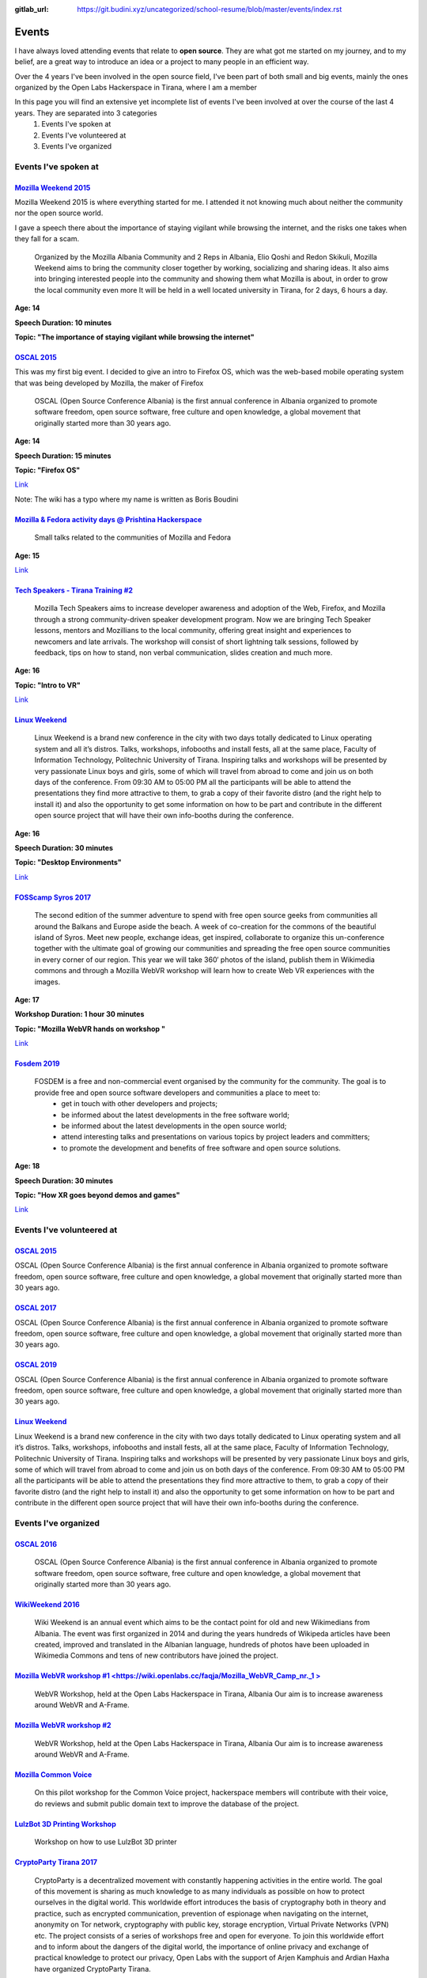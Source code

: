 :gitlab_url: https://git.budini.xyz/uncategorized/school-resume/blob/master/events/index.rst

======
Events
======

I have always loved attending events that relate to **open source**. They are what got me started on my journey, and to my belief, are a great way to introduce an idea or a project to many people in an efficient way.

Over the 4 years I've been involved in the open source field, I've been part of both small and big events, mainly the ones organized by the Open Labs Hackerspace in Tirana, where I am a member

In this page you will find an extensive yet incomplete list of events I've been involved at over the course of the last 4 years. They are separated into 3 categories
 1) Events I've spoken at
 2) Events I've volunteered at
 3) Events I've organized

Events I've spoken at
~~~~~~~~~~~~~~~~~~~~~



`Mozilla Weekend 2015 <https://reps.mozilla.org/e/mozilla-weekend-tirana/>`_
----------------------------------------------------------------------------

Mozilla Weekend 2015 is where everything started for me. I attended it not knowing much about neither the community nor the open source world.

I gave a speech there about the importance of staying vigilant while browsing the internet, and the risks one takes when they fall for a scam.

 Organized by the Mozilla Albania Community and 2 Reps in Albania, Elio Qoshi and Redon Skikuli, Mozilla Weekend aims to bring the community closer together by working, socializing and sharing ideas. It also aims into bringing interested people into the community and showing them what Mozilla is about, in order to grow the local community even more It will be held in a well located university in Tirana, for 2 days, 6 hours a day.
**Age: 14**

**Speech Duration: 10 minutes**

**Topic: "The importance of staying vigilant while browsing the internet"**

.. image:: ../images/mozweekend.jpg


`OSCAL 2015 <https://wiki.openlabs.cc/faqja/OSCAL_2015>`_
---------------------------------------------------------

This was my first big event. I decided to give an intro to Firefox OS, which was the web-based mobile operating system that was being developed by Mozilla, the maker of Firefox

 OSCAL (Open Source Conference Albania) is the first annual conference in Albania organized to promote software freedom, open source software, free culture and open knowledge, a global movement that originally started more than 30 years ago.
**Age: 14**

**Speech Duration: 15 minutes**

**Topic: "Firefox OS"**

`Link <https://wiki.openlabs.cc/faqja/OSCAL_2015/Axhenda>`_

Note: The wiki has a typo where my name is written as Boris Boudini



`Mozilla & Fedora activity days @ Prishtina Hackerspace <https://communityblog.fedoraproject.org/fedora-mozilla-activity-days-in-prishtina-kosovo>`_
----------------------------------------------------------------------------------------------------------------------------------------------------

 Small talks related to the communities of Mozilla and Fedora

**Age: 15**

`Link <https://ardiansblog.wordpress.com/2016/03/30/fedora-and-mozilla-activity-day-in-kosovo/>`_



`Tech Speakers - Tirana Training #2 <https://reps.mozilla.org/e/tech-speakers-tirana-training-2/>`_
---------------------------------------------------------------------------------------------------

 Mozilla Tech Speakers aims to increase developer awareness and adoption of the Web, Firefox, and Mozilla through a strong community-driven speaker development program. Now we are bringing Tech Speaker lessons, mentors and Mozillians to the local community, offering great insight and experiences to newcomers and late arrivals. The workshop will consist of short lightning talk sessions, followed by feedback, tips on how to stand, non verbal communication, slides creation and much more.

**Age: 16**

**Topic: "Intro to VR"**

`Link <https://wiki.openlabs.cc/faqja/Mozilla_Tech_Speakers_Tirana-_Training_nr.2>`_


`Linux Weekend <https://wiki.openlabs.cc/faqja/Linux_Weekend_Tirana_2017>`_
---------------------------------------------------------------------------

 Linux Weekend is a brand new conference in the city with two days totally dedicated to Linux operating system and all it’s distros. Talks, workshops, infobooths and install fests, all at the same place, Faculty of Information Technology, Politechnic University of Tirana. Inspiring talks and workshops will be presented by very passionate Linux boys and girls, some of which will travel from abroad to come and join us on both days of the conference. From 09:30 AM to 05:00 PM all the participants will be able to attend the presentations they find more attractive to them, to grab a copy of their favorite distro (and the right help to install it) and also the opportunity to get some information on how to be part and contribute in the different open source project that will have their own info-booths during the conference.

**Age: 16**

**Speech Duration: 30 minutes**

**Topic: "Desktop Environments"**

`Link <https://wiki.openlabs.cc/faqja/Linux_Weekend_Tirana_2017#Axhenda>`_



`FOSScamp Syros 2017 <https://wiki.openlabs.cc/faqja/FOSScamp_Syros_2017>`_
---------------------------------------------------------------------------

 The second edition of the summer adventure to spend with free open source geeks from communities all around the Balkans and Europe aside the beach. A week of co-creation for the commons of the beautiful island of Syros. Meet new people, exchange ideas, get inspired, collaborate to organize this un-conference together with the ultimate goal of growing our communities and spreading the free open source communities in every corner of our region. This year we will take 360′ photos of the island, publish them in Wikimedia commons and through a Mozilla WebVR workshop will learn how to create Web VR experiences with the images.

**Age: 17**

**Workshop Duration: 1 hour 30 minutes**

**Topic: "Mozilla WebVR hands on workshop "**

`Link <https://ftp.heanet.ie/mirrors/fosdem-video/2019/UD2.208/how_xr_goes_beyond_demos_and_games.mp4>`_



`Fosdem 2019 <https://fosdem.org/2019/>`_
-----------------------------------------

 FOSDEM is a free and non-commercial event organised by the community for the community. The goal is to provide free and open source software developers and communities a place to meet to:
  * get in touch with other developers and projects;
  * be informed about the latest developments in the free software world;
  * be informed about the latest developments in the open source world;
  * attend interesting talks and presentations on various topics by project leaders and committers;
  * to promote the development and benefits of free software and open source solutions.


**Age: 18**

**Speech Duration: 30 minutes**

**Topic: "How XR goes beyond demos and games"**

`Link <https://ftp.heanet.ie/mirrors/fosdem-video/2019/UD2.208/how_xr_goes_beyond_demos_and_games.mp4>`_


Events I've volunteered at
~~~~~~~~~~~~~~~~~~~~~~~~~~

`OSCAL 2015 <https://wiki.openlabs.cc/faqja/OSCAL_2015>`_
---------------------------------------------------------
OSCAL (Open Source Conference Albania) is the first annual conference in Albania organized to promote software freedom, open source software, free culture and open knowledge, a global movement that originally started more than 30 years ago.

`OSCAL 2017 <https://wiki.openlabs.cc/faqja/OSCAL_2017>`_
---------------------------------------------------------
OSCAL (Open Source Conference Albania) is the first annual conference in Albania organized to promote software freedom, open source software, free culture and open knowledge, a global movement that originally started more than 30 years ago.

`OSCAL 2019 <https://wiki.openlabs.cc/faqja/OSCAL_2019>`_
---------------------------------------------------------
OSCAL (Open Source Conference Albania) is the first annual conference in Albania organized to promote software freedom, open source software, free culture and open knowledge, a global movement that originally started more than 30 years ago.

`Linux Weekend <https://wiki.openlabs.cc/faqja/Linux_Weekend_Tirana_2017>`_
---------------------------------------------------------------------------
Linux Weekend is a brand new conference in the city with two days totally dedicated to Linux operating system and all it’s distros. Talks, workshops, infobooths and install fests, all at the same place, Faculty of Information Technology, Politechnic University of Tirana.
Inspiring talks and workshops will be presented by very passionate Linux boys and girls, some of which will travel from abroad to come and join us on both days of the conference. From 09:30 AM to 05:00 PM all the participants will be able to attend the presentations they find more attractive to them, to grab a copy of their favorite distro (and the right help to install it) and also the opportunity to get some information on how to be part and contribute in the different open source project that will have their own info-booths during the conference.


Events I've organized
~~~~~~~~~~~~~~~~~~~~~~~~~~

`OSCAL 2016 <https://wiki.openlabs.cc/faqja/OSCAL_2016>`_
---------------------------------------------------------
 OSCAL (Open Source Conference Albania) is the first annual conference in Albania organized to promote software freedom, open source software, free culture and open knowledge, a global movement that originally started more than 30 years ago.

`WikiWeekend 2016 <https://sq.wikipedia.org/wiki/Wikipedia:Wiki_Weekend_Tirana_2016>`_
--------------------------------------------------------------------------------------
 Wiki Weekend is an annual event which aims to be the contact point for old and new Wikimedians from Albania. The event was first organized in 2014 and during the years hundreds of Wikipeda articles have been created, improved and translated in the Albanian language, hundreds of photos have been uploaded in Wikimedia Commons and tens of new contributors have joined the project.

`Mozilla WebVR workshop #1 <https://wiki.openlabs.cc/faqja/Mozilla_WebVR_Camp_nr._1 >`_
----------------------------------------------------------------------------------------
 WebVR Workshop, held at the Open Labs Hackerspace in Tirana, Albania Our aim is to increase awareness around WebVR and A-Frame.

`Mozilla WebVR workshop #2 <https://wiki.openlabs.cc/faqja/Mozilla_WebVR_Workshop_2#2>`_
-----------------------------------------------------------------------------------------
 WebVR Workshop, held at the Open Labs Hackerspace in Tirana, Albania Our aim is to increase awareness around WebVR and A-Frame.

`Mozilla Common Voice <https://wiki.openlabs.cc/faqja/Mozilla_Common_Voice_Workshop>`_
-----------------------------------------------------------------------------------------
 On this pilot workshop for the Common Voice project, hackerspace members will contribute with their voice, do reviews and submit public domain text to improve the database of the project.

`LulzBot 3D Printing Workshop <https://wiki.openlabs.cc/faqja/LulzBot_3D_Printing_Workshop>`_
----------------------------------------------------------------------------------------------
 Workshop on how to use LulzBot 3D printer

`CryptoParty Tirana 2017 <https://wiki.openlabs.cc/faqja/Cryptoparty_Tirana_2017>`_
------------------------------------------------------------------------------------
 CryptoParty is a decentralized movement with constantly happening activities in the entire world. The goal of this movement is sharing as much knowledge to as many individuals as possible on how to protect ourselves in the digital world. This worldwide effort introduces the basis of cryptography both in theory and practice, such as encrypted communication, prevention of espionage when navigating on the internet, anonymity on Tor network, cryptography with public key, storage encryption, Virtual Private Networks (VPN) etc. The project consists of a series of workshops free and open for everyone. To join this worldwide effort and to inform about the dangers of the digital world, the importance of online privacy and exchange of practical knowledge to protect our privacy, Open Labs with the support of Arjen Kamphuis and Ardian Haxha have organized CryptoParty Tirana.

`CopyFest <https://wiki.openlabs.cc/faqja/CopyFest_2018>`_
-----------------------------------------------------------
 The negative stigma of remixing, copying and modifying can still be noticed in today’s society where the internet is a key part of our life which is nothing alike with the 20th century. Instead, back then creating and exploring was a privilege which many people did not have. With the diversity of cultures, creations and characteristics, a revolution in the field of author’s rights and work modifications is needed. All these are topics which we want to address in the first edition of Copy Fest, a weekend which celebrates public domain, Copyleft & Creative Commons licenses, and copying, remixing and creative freedom on internet. Movie screening, debates and a round table with actors of creative industry with talks about Creative Commons licenses.

`OSCAL 2018 <https://wiki.openlabs.cc/faqja/OSCAL_2018>`_
---------------------------------------------------------
 OSCAL (Open Source Conference Albania) is the first annual conference in Albania organized to promote software freedom, open source software, free culture and open knowledge, a global movement that originally started more than 30 years ago.

`SysAdm <https://wiki.openlabs.cc/faqja/SysAdm>`_
--------------------------------------------------
 7 workshops on how to get started on being a SysAdm

`Identihub Workshop <https://wiki.openlabs.cc/faqja/Identihub_workshop>`_
--------------------------------------------------------------------------
 Identihub is open Source brand and visual assets hosting software which can be self-hosted as well.

`Switching.social translation spree <https://wiki.openlabs.cc/faqja/Switching.social_-_platformat_q%C3%AB_respektojn%C3%AB_privat%C3%ABsin%C3%AB_ton%C3%AB>`_
--------------------------------------------------------------------------------------------------------------------------------------------------------------
 Website hosting a list of ethical, easy-to-use and privacy-conscious alternatives
